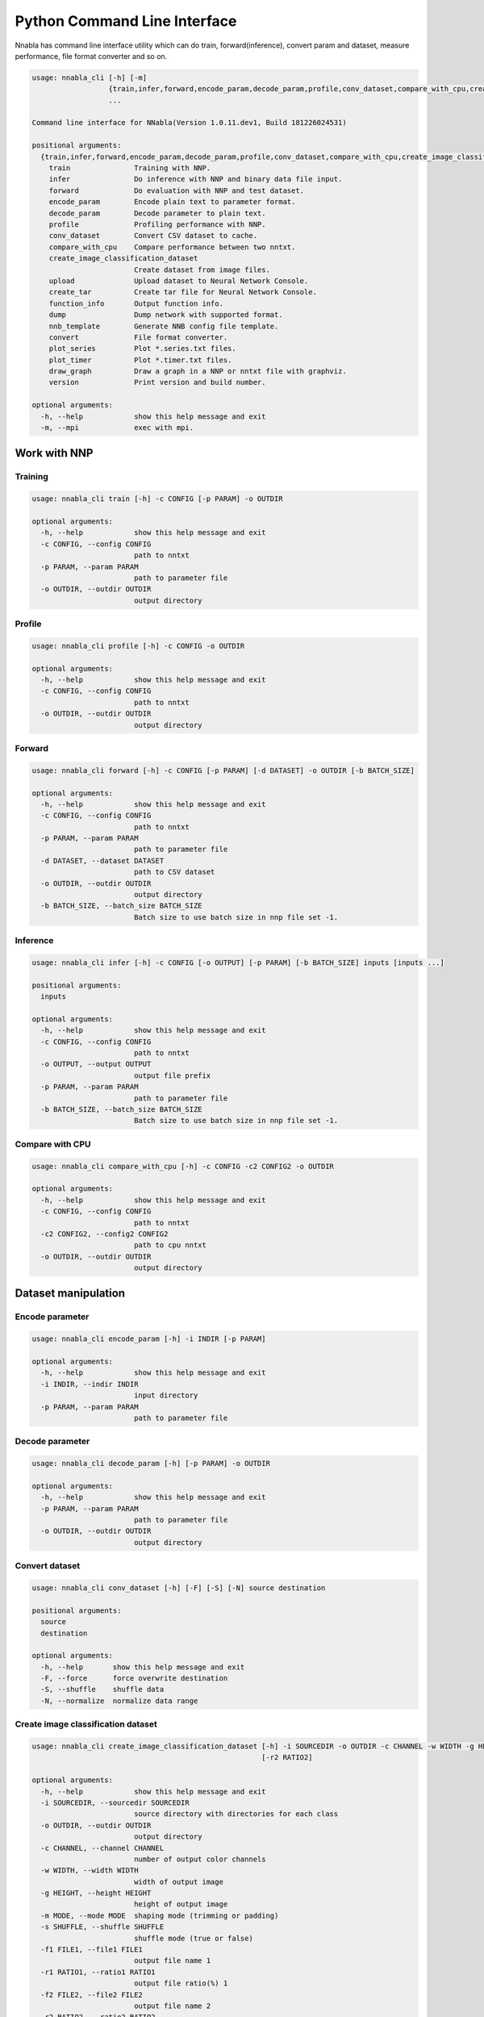 Python Command Line Interface
=============================

Nnabla has command line interface utility which can do train, forward(inference),
convert param and dataset, measure performance, file format converter and so on.

.. code-block:: none

    usage: nnabla_cli [-h] [-m]
                      {train,infer,forward,encode_param,decode_param,profile,conv_dataset,compare_with_cpu,create_image_classification_dataset,upload,create_tar,function_info,dump,nnb_template,convert,plot_series,plot_timer,draw_graph,version}
                      ...
    
    Command line interface for NNabla(Version 1.0.11.dev1, Build 181226024531)
    
    positional arguments:
      {train,infer,forward,encode_param,decode_param,profile,conv_dataset,compare_with_cpu,create_image_classification_dataset,upload,create_tar,function_info,dump,nnb_template,convert,plot_series,plot_timer,draw_graph,version}
        train               Training with NNP.
        infer               Do inference with NNP and binary data file input.
        forward             Do evaluation with NNP and test dataset.
        encode_param        Encode plain text to parameter format.
        decode_param        Decode parameter to plain text.
        profile             Profiling performance with NNP.
        conv_dataset        Convert CSV dataset to cache.
        compare_with_cpu    Compare performance between two nntxt.
        create_image_classification_dataset
                            Create dataset from image files.
        upload              Upload dataset to Neural Network Console.
        create_tar          Create tar file for Neural Network Console.
        function_info       Output function info.
        dump                Dump network with supported format.
        nnb_template        Generate NNB config file template.
        convert             File format converter.
        plot_series         Plot *.series.txt files.
        plot_timer          Plot *.timer.txt files.
        draw_graph          Draw a graph in a NNP or nntxt file with graphviz.
        version             Print version and build number.
    
    optional arguments:
      -h, --help            show this help message and exit
      -m, --mpi             exec with mpi.


Work with NNP
~~~~~~~~~~~~~

Training
--------

.. code-block:: none

    usage: nnabla_cli train [-h] -c CONFIG [-p PARAM] -o OUTDIR
    
    optional arguments:
      -h, --help            show this help message and exit
      -c CONFIG, --config CONFIG
                            path to nntxt
      -p PARAM, --param PARAM
                            path to parameter file
      -o OUTDIR, --outdir OUTDIR
                            output directory

Profile
-------

.. code-block:: none

    usage: nnabla_cli profile [-h] -c CONFIG -o OUTDIR
    
    optional arguments:
      -h, --help            show this help message and exit
      -c CONFIG, --config CONFIG
                            path to nntxt
      -o OUTDIR, --outdir OUTDIR
                            output directory


Forward
-------

.. code-block:: none

    usage: nnabla_cli forward [-h] -c CONFIG [-p PARAM] [-d DATASET] -o OUTDIR [-b BATCH_SIZE]
    
    optional arguments:
      -h, --help            show this help message and exit
      -c CONFIG, --config CONFIG
                            path to nntxt
      -p PARAM, --param PARAM
                            path to parameter file
      -d DATASET, --dataset DATASET
                            path to CSV dataset
      -o OUTDIR, --outdir OUTDIR
                            output directory
      -b BATCH_SIZE, --batch_size BATCH_SIZE
                            Batch size to use batch size in nnp file set -1.


Inference
---------

.. code-block:: none

    usage: nnabla_cli infer [-h] -c CONFIG [-o OUTPUT] [-p PARAM] [-b BATCH_SIZE] inputs [inputs ...]
    
    positional arguments:
      inputs
    
    optional arguments:
      -h, --help            show this help message and exit
      -c CONFIG, --config CONFIG
                            path to nntxt
      -o OUTPUT, --output OUTPUT
                            output file prefix
      -p PARAM, --param PARAM
                            path to parameter file
      -b BATCH_SIZE, --batch_size BATCH_SIZE
                            Batch size to use batch size in nnp file set -1.


Compare with CPU
----------------

.. code-block:: none

    usage: nnabla_cli compare_with_cpu [-h] -c CONFIG -c2 CONFIG2 -o OUTDIR
    
    optional arguments:
      -h, --help            show this help message and exit
      -c CONFIG, --config CONFIG
                            path to nntxt
      -c2 CONFIG2, --config2 CONFIG2
                            path to cpu nntxt
      -o OUTDIR, --outdir OUTDIR
                            output directory


Dataset manipulation
~~~~~~~~~~~~~~~~~~~~

Encode parameter
----------------

.. code-block:: none

    usage: nnabla_cli encode_param [-h] -i INDIR [-p PARAM]
    
    optional arguments:
      -h, --help            show this help message and exit
      -i INDIR, --indir INDIR
                            input directory
      -p PARAM, --param PARAM
                            path to parameter file


Decode parameter
----------------

.. code-block:: none

    usage: nnabla_cli decode_param [-h] [-p PARAM] -o OUTDIR
    
    optional arguments:
      -h, --help            show this help message and exit
      -p PARAM, --param PARAM
                            path to parameter file
      -o OUTDIR, --outdir OUTDIR
                            output directory


Convert dataset
---------------

.. code-block:: none

    usage: nnabla_cli conv_dataset [-h] [-F] [-S] [-N] source destination
    
    positional arguments:
      source
      destination
    
    optional arguments:
      -h, --help       show this help message and exit
      -F, --force      force overwrite destination
      -S, --shuffle    shuffle data
      -N, --normalize  normalize data range


Create image classification dataset
-----------------------------------


.. code-block:: none

    usage: nnabla_cli create_image_classification_dataset [-h] -i SOURCEDIR -o OUTDIR -c CHANNEL -w WIDTH -g HEIGHT -m MODE -s SHUFFLE -f1 FILE1 [-r1 RATIO1] [-f2 FILE2]
                                                          [-r2 RATIO2]
    
    optional arguments:
      -h, --help            show this help message and exit
      -i SOURCEDIR, --sourcedir SOURCEDIR
                            source directory with directories for each class
      -o OUTDIR, --outdir OUTDIR
                            output directory
      -c CHANNEL, --channel CHANNEL
                            number of output color channels
      -w WIDTH, --width WIDTH
                            width of output image
      -g HEIGHT, --height HEIGHT
                            height of output image
      -m MODE, --mode MODE  shaping mode (trimming or padding)
      -s SHUFFLE, --shuffle SHUFFLE
                            shuffle mode (true or false)
      -f1 FILE1, --file1 FILE1
                            output file name 1
      -r1 RATIO1, --ratio1 RATIO1
                            output file ratio(%) 1
      -f2 FILE2, --file2 FILE2
                            output file name 2
      -r2 RATIO2, --ratio2 RATIO2
                            output file ratio(%) 2

Upload dataset to Neural Network Console
----------------------------------------

.. code-block:: none

    usage: nnabla_cli upload [-h] [-e ENDPOINT] token filename
    
    positional arguments:
      token                 token for upload
      filename              filename to upload
    
    optional arguments:
      -h, --help            show this help message and exit
      -e ENDPOINT, --endpoint ENDPOINT
                            set endpoint uri

Create dataset archive for Neural Network Console
-------------------------------------------------


.. code-block:: none

    usage: nnabla_cli create_tar [-h] source destination
    
    positional arguments:
      source       CSV dataset
      destination  TAR filename
    
    optional arguments:
      -h, --help   show this help message and exit


File format converter
~~~~~~~~~~~~~~~~~~~~~


For detailed information please see :any:`file_format_converter/file_format_converter`.

Dump content of supported format
--------------------------------

.. code-block:: none

    usage: nnabla_cli dump [-h] [-I IMPORT_FORMAT] [--nnp-no-expand-network]
                           FILE [FILE ...]
    
    positional arguments:
      FILE                  File or directory name(s) to convert.
    
    optional arguments:
      -h, --help            show this help message and exit
      -I IMPORT_FORMAT, --import-format IMPORT_FORMAT
                            [import] import format. (one of [NNP,ONNX])
      --nnp-no-expand-network
                            [import][NNP] expand network with repeat or recurrent.


Generate NNB config file template
---------------------------------

.. code-block:: none

    usage: nnabla_cli nnb_template [-h] [-I IMPORT_FORMAT]
                                   [--nnp-no-expand-network] [-b BATCH_SIZE]
                                   [-T DEFAULT_VARIABLE_TYPE]
                                   FILE [FILE ...]
    
    positional arguments:
      FILE                  File or directory name(s) to convert.
    
    optional arguments:
      -h, --help            show this help message and exit
      -I IMPORT_FORMAT, --import-format IMPORT_FORMAT
                            [import] import format. (one of [NNP,ONNX])
      --nnp-no-expand-network
                            [import][NNP] expand network with repeat or recurrent.
      -b BATCH_SIZE, --batch-size BATCH_SIZE
                            [export] overwrite batch size.
      -T DEFAULT_VARIABLE_TYPE, --default-variable-type DEFAULT_VARIABLE_TYPE
                            Default type of variable

File format converter
---------------------

.. code-block:: none

    usage: nnabla_cli convert [-h] [-I IMPORT_FORMAT] [--nnp-no-expand-network]
                              [-O EXPORT_FORMAT] [-f] [-b BATCH_SIZE]
                              [--nnp-parameter-h5] [--nnp-parameter-nntxt]
                              [--nnp-exclude-parameter] [-T DEFAULT_VARIABLE_TYPE]
                              [-s SETTINGS] [-c CONFIG] [-d DEFINE_VERSION]
                              FILE [FILE ...]
    
    positional arguments:
      FILE                  File or directory name(s) to convert.
    
    optional arguments:
      -h, --help            show this help message and exit
      -I IMPORT_FORMAT, --import-format IMPORT_FORMAT
                            [import] import format. (one of [NNP,ONNX])
      --nnp-no-expand-network
                            [import][NNP] expand network with repeat or recurrent.
      -O EXPORT_FORMAT, --export-format EXPORT_FORMAT
                            [export] export format. (one of [NNP,NNB,CSRC,ONNX])
      -f, --force           [export] overwrite output file.
      -b BATCH_SIZE, --batch-size BATCH_SIZE
                            [export] overwrite batch size.
      --nnp-parameter-h5    [export][NNP] store parameter with h5 format
      --nnp-parameter-nntxt
                            [export][NNP] store parameter into nntxt
      --nnp-exclude-parameter
                            [export][NNP] output without parameter
      -T DEFAULT_VARIABLE_TYPE, --default-variable-type DEFAULT_VARIABLE_TYPE
                            Default type of variable
      -s SETTINGS, --settings SETTINGS
                            Settings in YAML format file.
      -c CONFIG, --config CONFIG
                            [export] config target function list.
      -d DEFINE_VERSION, --define_version
                            [export][ONNX] define onnx opset version. e.g. opset_6
                            [export][NNB] define binary format version. e.g. nnb_3


Plot Monitor class output files
~~~~~~~~~~~~~~~~~~~~~~~~~~~~~~~

**Note**:

- Plotting subcommands require matplotlib package.
- By default, the following commands show a plot on your display using a
  backend rendering engine of matplotlib depending on your environment.
  If you want to save a plot as an image or a vector data, use ``-o`` option to
  specifiy a file name where a plot is saved.

MonitorSeries
-------------

.. code-block:: none

    usage: nnabla_cli plot_series [-h] [-l LABEL] [-o OUTFILE] [-x XLABEL]
                                  [-y YLABEL] [-t TITLE] [-T YLIM_MAX]
                                  [-B YLIM_MIN] [-R XLIM_MAX] [-L XLIM_MIN]
                                  infile [infile ...]
    
    Plot *.series.txt files produced by nnabla.monitor.MonitorSeries class.
    
    Example:
    
        nnabla_cli plot_series -x "Epochs" -y "Squared error loss" -T 10 -l "config A" -l "config B" result_a/Training-loss.series.txt result_b/Training-loss.series.txt
    
    positional arguments:
      infile                Path to input file.
    
    optional arguments:
      -h, --help            show this help message and exit
      -l LABEL, --label LABEL
                            Label of each plot.
      -o OUTFILE, --outfile OUTFILE
                            Path to output file.
      -x XLABEL, --xlabel XLABEL
                            X-axis label of plot.
      -y YLABEL, --ylabel YLABEL
                            Y-axis label of plot.
      -t TITLE, --title TITLE
                            Title of plot.
      -T YLIM_MAX, --ylim-max YLIM_MAX
                            Y-axis plot range max.
      -B YLIM_MIN, --ylim-min YLIM_MIN
                            Y-axis plot range min.
      -R XLIM_MAX, --xlim-max XLIM_MAX
                            X-axis plot range max.
      -L XLIM_MIN, --xlim-min XLIM_MIN
                            X-axis plot range min.


MonitorTimeElapsed
------------------

.. code-block:: none

    usage: nnabla_cli plot_timer [-h] [-l LABEL] [-o OUTFILE] [-x XLABEL]
                                 [-y YLABEL] [-t TITLE] [-T YLIM_MAX]
                                 [-B YLIM_MIN] [-R XLIM_MAX] [-L XLIM_MIN] [-e]
                                 [-u TIME_UNIT]
                                 infile [infile ...]
    
    Plot *.timer.txt files produced by nnabla.MonitorTimeElapsed class.
    
    Example:
    
        nnabla_cli plot_timer -x "Epochs" -l "config A" -l "config B" result_a/Epoch-time.timer.txt result_b/Epoch-time.timer.txt
    
    positional arguments:
      infile                Path to input file.
    
    optional arguments:
      -h, --help            show this help message and exit
      -l LABEL, --label LABEL
                            Label of each plot.
      -o OUTFILE, --outfile OUTFILE
                            Path to output file.
      -x XLABEL, --xlabel XLABEL
                            X-axis label of plot.
      -y YLABEL, --ylabel YLABEL
                            Y-axis label of plot.
      -t TITLE, --title TITLE
                            Title of plot.
      -T YLIM_MAX, --ylim-max YLIM_MAX
                            Y-axis plot range max.
      -B YLIM_MIN, --ylim-min YLIM_MIN
                            Y-axis plot range min.
      -R XLIM_MAX, --xlim-max XLIM_MAX
                            X-axis plot range max.
      -L XLIM_MIN, --xlim-min XLIM_MIN
                            X-axis plot range min.
      -e, --elapsed         Plot total elapsed time. By default, it plots elapsed time per iteration.
      -u TIME_UNIT, --time-unit TIME_UNIT
                            Time unit chosen from {s|m|h|d}.

Draw a graph from NNP or .nntxt files
-------------------------------------

**Note**:

- This feature requires ``graphviz`` installed as a `Python package <https://graphviz.readthedocs.io/en/stable/manual.html#installation>`_. The ``graphviz`` Python is a interface to `graphviz library <https://www.graphviz.org/>`_ which is not installed by ``pip`` command. You have to install it using ``apt`` on Ubuntu for example.


.. code-block:: none

    usage: nnabla_cli draw_graph [-h] [-o OUTPUT_DIR] [-n NETWORK] [-f FORMAT]
                                 input

    Draw a graph in a NNP or nntxt file with graphviz.

    Example:

        nnabla_cli draw_graph -o output-folder path-to-nnp.nnp

    positional arguments:
      input                 Path to input nnp or nntxt.

    optional arguments:
      -h, --help            show this help message and exit
      -o OUTPUT_DIR, --output-dir OUTPUT_DIR
                            Output directory.
      -n NETWORK, --network NETWORK
                            Network names to be drawn.
      -f FORMAT, --format FORMAT
                            Graph saving format compatible with graphviz (`pdf`, `png`, ...).


Development
~~~~~~~~~~~

Generate function information
----------------------------

.. code-block:: none

    usage: nnabla_cli function_info [-h] [-o OUTFILE] [-f FUNC_SET] [-c CONFIG]
                                    [-t TARGET] [-q --query] [--nnp-no-expand-network]
                                    [FILE] [FILE ...]

    positional arguments:
      FILE                  Path to nnp file.

    optional arguments:
      -h, --help  show this help message and exit
      -o OUTFILE, --output OUTFILE
                          output filename, *.txt or *.yaml, the default is stdout.
      -f FUNC_SET, --all_support FUNC_SET
                          select function set: NNB, ONNX, the default is nnabla.
      -c CONFIG, --config CONFIG
                          user config file for target constraint, *.txt file of the
                          function list or the "opset_" args.
      -t, --target
                          output target function list.
      -q, --query
                          query the detail of a function.
      --nnp-no-expand-network
                          [import][NNP] expand network with repeat or recurrent.

Display version
---------------

.. code-block:: none

    usage: nnabla_cli version [-h]
    
    optional arguments:
      -h, --help  show this help message and exit


